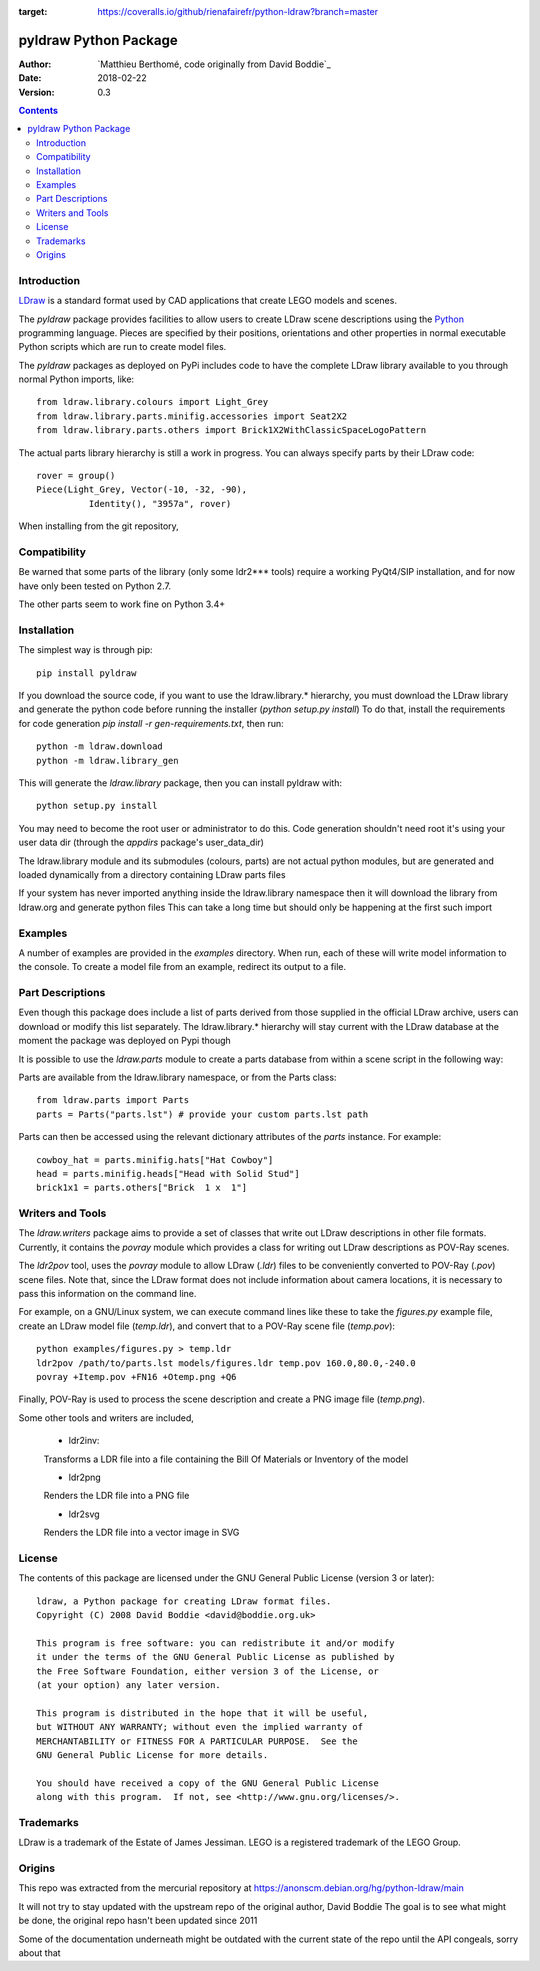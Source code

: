 .. image:: https://coveralls.io/repos/github/rienafairefr/python-ldraw/badge.svg?branch=master
:target: https://coveralls.io/github/rienafairefr/python-ldraw?branch=master
.. image:: https://travis-ci.org/rienafairefr/python-ldraw.svg?branch=master
    :target: https://travis-ci.org/rienafairefr/python-ldraw



======================
pyldraw Python Package
======================

:Author: `Matthieu Berthomé, code originally from David Boddie`_
:Date: 2018-02-22
:Version: 0.3

.. contents::


Introduction
------------

LDraw_ is a standard format used by CAD applications that create LEGO models
and scenes. 

The `pyldraw` package provides facilities to allow users to create LDraw scene
descriptions using the Python_ programming language. Pieces are specified by
their positions, orientations and other properties in normal executable Python
scripts which are run to create model files.

The `pyldraw` packages as deployed on PyPi includes code to have the complete LDraw library available
to you through normal Python imports, like::

  from ldraw.library.colours import Light_Grey
  from ldraw.library.parts.minifig.accessories import Seat2X2
  from ldraw.library.parts.others import Brick1X2WithClassicSpaceLogoPattern

The actual parts library hierarchy is still a work in progress. You can always specify parts
by their LDraw code::

  rover = group()
  Piece(Light_Grey, Vector(-10, -32, -90),
            Identity(), "3957a", rover)


When installing from the git repository,

Compatibility
-------------

Be warned that some parts of the library (only some ldr2*** tools) require a working PyQt4/SIP installation, and for now
have only been tested on Python 2.7.

The other parts seem to work fine on Python 3.4+

Installation
------------

The simplest way is through pip::

  pip install pyldraw

If you download the source code, if you want to use the ldraw.library.* hierarchy,
you must download the LDraw library and generate the python code before running the installer (`python setup.py install`)
To do that, install the requirements for code generation `pip install -r gen-requirements.txt`, then run::

  python -m ldraw.download
  python -m ldraw.library_gen

This will generate the `ldraw.library` package, then you can install pyldraw with::

  python setup.py install


You may need to become the root user or administrator to do this. Code generation shouldn't need root it's using
your user data dir (through the `appdirs` package's user_data_dir)

The ldraw.library module and its submodules (colours, parts)
are not actual python modules, but are generated and loaded dynamically
from a directory containing LDraw parts files

If your system has never imported anything inside the ldraw.library namespace
then it will download the library from ldraw.org and generate python files
This can take a long time but should only be happening at the first such import



Examples
--------

A number of examples are provided in the `examples` directory. When run, each
of these will write model information to the console. To create a model file
from an example, redirect its output to a file.


Part Descriptions
-----------------

Even though this package does include a list of parts derived from those supplied in
the official LDraw archive, users can download or modify this
list separately. The ldraw.library.* hierarchy will stay current with the LDraw database
at the moment the package was deployed on Pypi though

It is possible to use the `ldraw.parts` module to create a parts database from within a scene
script in the following way::

Parts are available from the ldraw.library namespace, or from the Parts class::

  from ldraw.parts import Parts
  parts = Parts("parts.lst") # provide your custom parts.lst path

Parts can then be accessed using the relevant dictionary
attributes of the `parts` instance. For example::

  cowboy_hat = parts.minifig.hats["Hat Cowboy"]
  head = parts.minifig.heads["Head with Solid Stud"]
  brick1x1 = parts.others["Brick  1 x  1"]

Writers and Tools
-----------------

The `ldraw.writers` package aims to provide a set of classes that write out
LDraw descriptions in other file formats. Currently, it contains the `povray`
module which provides a class for writing out LDraw descriptions as POV-Ray
scenes.

The `ldr2pov` tool, uses the `povray` module to allow LDraw (`.ldr`) files
to be conveniently converted to POV-Ray (`.pov`) scene files.
Note that, since the LDraw format does not include
information about camera locations, it is necessary to pass this information
on the command line.

For example, on a GNU/Linux system, we can execute command lines like these
to take the `figures.py` example file, create an LDraw model file (`temp.ldr`),
and convert that to a POV-Ray scene file (`temp.pov`)::

  python examples/figures.py > temp.ldr
  ldr2pov /path/to/parts.lst models/figures.ldr temp.pov 160.0,80.0,-240.0
  povray +Itemp.pov +FN16 +Otemp.png +Q6

Finally, POV-Ray is used to process the scene description and create a PNG
image file (`temp.png`).

Some other tools and writers are included,

  - ldr2inv:

  Transforms a LDR file into a file containing the Bill Of Materials or Inventory of the model

  - ldr2png

  Renders the LDR file into a PNG file

  - ldr2svg

  Renders the LDR file into a vector image in SVG


License
-------

The contents of this package are licensed under the GNU General Public License
(version 3 or later)::

 ldraw, a Python package for creating LDraw format files.
 Copyright (C) 2008 David Boddie <david@boddie.org.uk>

 This program is free software: you can redistribute it and/or modify
 it under the terms of the GNU General Public License as published by
 the Free Software Foundation, either version 3 of the License, or
 (at your option) any later version.

 This program is distributed in the hope that it will be useful,
 but WITHOUT ANY WARRANTY; without even the implied warranty of
 MERCHANTABILITY or FITNESS FOR A PARTICULAR PURPOSE.  See the
 GNU General Public License for more details.

 You should have received a copy of the GNU General Public License
 along with this program.  If not, see <http://www.gnu.org/licenses/>.


Trademarks
----------

LDraw is a trademark of the Estate of James Jessiman. LEGO is a registered
trademark of the LEGO Group.

Origins
-------

This repo was extracted from the mercurial repository at
https://anonscm.debian.org/hg/python-ldraw/main

It will not try to stay updated with the upstream repo of the original author, David Boddie
The goal is to see what might be done, the original repo hasn't been updated since 2011

Some of the documentation underneath might be outdated
with the current state of the repo until the API congeals, sorry about that


.. _LDraw:          http://www.ldraw.org/
.. _Python:         http://www.python.org/
.. _`David Boddie`: mailto:david@boddie.org.uk
